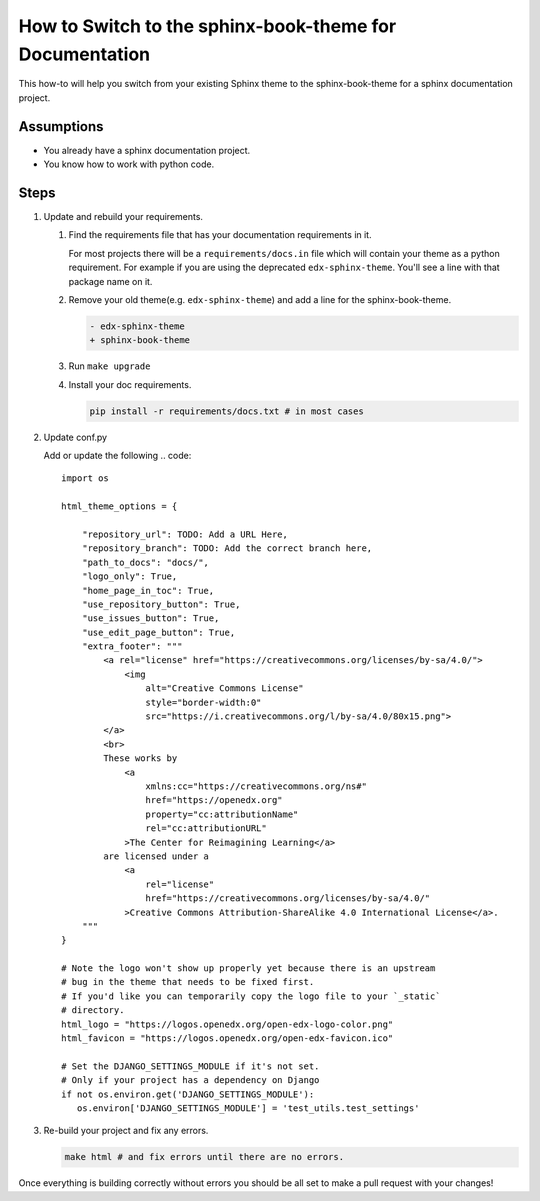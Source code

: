 How to Switch to the sphinx-book-theme for Documentation
########################################################

This how-to will help you switch from your existing Sphinx theme to the
sphinx-book-theme for a sphinx documentation project.

Assumptions
***********

.. This section should contain a bulleted list of assumptions you have of the
   person who is following the How-to.  The assumptions may link to other
   how-tos if possible.

* You already have a sphinx documentation project.

* You know how to work with python code.

Steps
*****

.. A task should have 3 - 7 steps.  Tasks with more should be broken down into digestible chunks.

#. Update and rebuild your requirements.

   #. Find the requirements file that has your documentation requirements in it.

      For most projects there will be a ``requirements/docs.in`` file which will
      contain your theme as a python requirement.  For example if you are using
      the deprecated ``edx-sphinx-theme``. You'll see a line with that package
      name on it.

   #. Remove your old theme(e.g. ``edx-sphinx-theme``) and add a line for the
      sphinx-book-theme.

      .. code::

         - edx-sphinx-theme
         + sphinx-book-theme

   #. Run ``make upgrade``

   #. Install your doc requirements.

      .. code::

         pip install -r requirements/docs.txt # in most cases

#. Update conf.py

   Add or update the following
   .. code::

      import os

      html_theme_options = {

          "repository_url": TODO: Add a URL Here,
          "repository_branch": TODO: Add the correct branch here,
          "path_to_docs": "docs/",
          "logo_only": True,
          "home_page_in_toc": True,
          "use_repository_button": True,
          "use_issues_button": True,
          "use_edit_page_button": True,
          "extra_footer": """
              <a rel="license" href="https://creativecommons.org/licenses/by-sa/4.0/">
                  <img
                      alt="Creative Commons License"
                      style="border-width:0"
                      src="https://i.creativecommons.org/l/by-sa/4.0/80x15.png">
              </a>
              <br>
              These works by
                  <a
                      xmlns:cc="https://creativecommons.org/ns#"
                      href="https://openedx.org"
                      property="cc:attributionName"
                      rel="cc:attributionURL"
                  >The Center for Reimagining Learning</a>
              are licensed under a
                  <a
                      rel="license"
                      href="https://creativecommons.org/licenses/by-sa/4.0/"
                  >Creative Commons Attribution-ShareAlike 4.0 International License</a>.
          """
      }

      # Note the logo won't show up properly yet because there is an upstream
      # bug in the theme that needs to be fixed first.
      # If you'd like you can temporarily copy the logo file to your `_static`
      # directory.
      html_logo = "https://logos.openedx.org/open-edx-logo-color.png"
      html_favicon = "https://logos.openedx.org/open-edx-favicon.ico"

      # Set the DJANGO_SETTINGS_MODULE if it's not set.
      # Only if your project has a dependency on Django
      if not os.environ.get('DJANGO_SETTINGS_MODULE'):
         os.environ['DJANGO_SETTINGS_MODULE'] = 'test_utils.test_settings'

#. Re-build your project and fix any errors.

   .. code::

      make html # and fix errors until there are no errors.

Once everything is building correctly without errors you should be all set to
make a pull request with your changes!

.. Following the steps, you should add the result and any follow-up tasks needed.

.. seealso::

  :doc:`add-sphinx-docs-to-a-repo`
